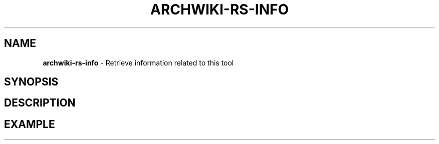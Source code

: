 .\" generated with Ronn-NG/v0.9.1
.\" http://github.com/apjanke/ronn-ng/tree/0.9.1
.TH "ARCHWIKI\-RS\-INFO" "1" "April 2024" ""
.SH "NAME"
\fBarchwiki\-rs\-info\fR \- Retrieve information related to this tool
.SH "SYNOPSIS"
.SH "DESCRIPTION"
.SH "EXAMPLE"

